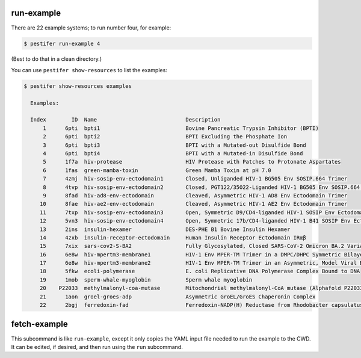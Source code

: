 .. _sub_run_example:

run-example
-----------

There are 22 example systems; to run number four, for example:

.. code-block:: bash
   
   $ pestifer run-example 4

(Best to do that in a clean directory.)  

You can use ``pestifer show-resources`` to list the examples:

.. code-block:: bash

    $ pestifer show-resources examples

      Examples:

      Index        ID  Name                            Description
          1      6pti  bpti1                           Bovine Pancreatic Trypsin Inhibitor (BPTI)
          2      6pti  bpti2                           BPTI Excluding the Phosphate Ion
          3      6pti  bpti3                           BPTI with a Mutated-out Disulfide Bond
          4      6pti  bpti4                           BPTI with a Mutated-in Disulfide Bond
          5      1f7a  hiv-protease                    HIV Protease with Patches to Protonate Aspartates
          6      1fas  green-mamba-toxin               Green Mamba Toxin at pH 7.0
          7      4zmj  hiv-sosip-env-ectodomain1       Closed, Unliganded HIV-1 BG505 Env SOSIP.664 Trimer
          8      4tvp  hiv-sosip-env-ectodomain2       Closed, PGT122/35O22-Liganded HIV-1 BG505 Env SOSIP.664 Trimer (ligands removed)
          9      8fad  hiv-ad8-env-ectodomain          Cleaved, Asymmetric HIV-1 AD8 Env Ectodomain Trimer
         10      8fae  hiv-ae2-env-ectodomain          Cleaved, Asymmetric HIV-1 AE2 Env Ectodomain Trimer
         11      7txp  hiv-sosip-env-ectodomain3       Open, Symmetric D9/CD4-liganded HIV-1 SOSIP Env Ectodomain Trimer (ligands removed)
         12      5vn3  hiv-sosip-env-ectodomain4       Open, Symmetric 17b/CD4-liganded HIV-1 B41 SOSIP Env Ectodomain Trimer (ligands removed)
         13      2ins  insulin-hexamer                 DES-PHE B1 Bovine Insulin Hexamer
         14      4zxb  insulin-receptor-ectodomain     Human Insulin Receptor Ectodomain IRαβ
         15      7xix  sars-cov2-S-BA2                 Fully Glycosylated, Closed SARS-CoV-2 Omicron BA.2 Variant Spike
         16      6e8w  hiv-mpertm3-membrane1           HIV-1 Env MPER-TM Trimer in a DMPC/DHPC Symmetric Bilayer
         17      6e8w  hiv-mpertm3-membrane2           HIV-1 Env MPER-TM Trimer in an Asymmetric, Model Viral Bilayer
         18      5fkw  ecoli-polymerase                E. coli Replicative DNA Polymerase Complex Bound to DNA
         19      1mob  sperm-whale-myoglobin           Sperm whale myoglobin
         20    P22033  methylmalonyl-coa-mutase        Mitochondrial methylmalonyl-CoA mutase (Alphafold P22033)
         21      1aon  groel-groes-adp                 Asymmetric GroEL/GroES Chaperonin Complex
         22      2bgj  ferredoxin-fad                  Ferredoxin-NADP(H) Reductase from Rhodobacter capsulatus

.. _sub_fetch_example:

fetch-example
-------------

This subcommand is like ``run-example``, except it only copies the YAML input file needed to run the example to the CWD.  It can be edited, if desired, and then run using the ``run`` subcommand. 

